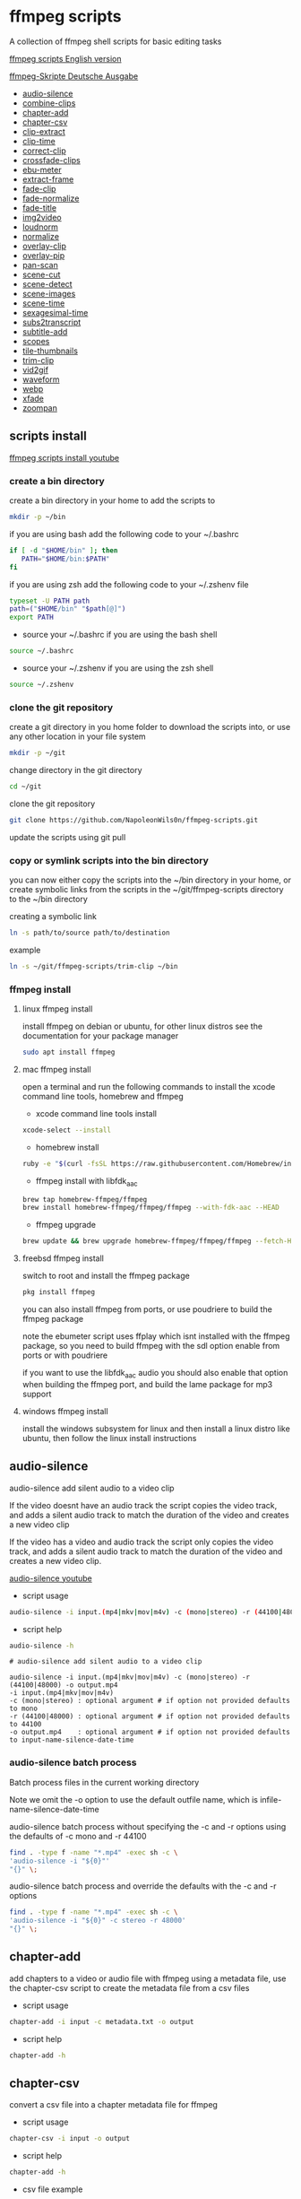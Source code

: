#+STARTUP: content
#+OPTIONS: num:nil author:nil
* ffmpeg scripts

A collection of ffmpeg shell scripts for basic editing tasks

[[https://github.com/NapoleonWils0n/ffmpeg-scripts][ffmpeg scripts English version]]

[[https://github.com/NapoleonWils0n/ffmpeg-Skripte][ffmpeg-Skripte Deutsche Ausgabe]]

+ [[#audio-silence][audio-silence]]
+ [[#combine-clips][combine-clips]]
+ [[#chapter-add][chapter-add]]
+ [[#chapter-csv][chapter-csv]]
+ [[#clip-extract][clip-extract]]
+ [[#clip-time][clip-time]]
+ [[#correct-clip][correct-clip]]
+ [[#crossfade-clips][crossfade-clips]]
+ [[#ebu-meter][ebu-meter]]
+ [[#extract-frame][extract-frame]]
+ [[#fade-clip][fade-clip]]
+ [[#fade-normalize][fade-normalize]]
+ [[#fade-title][fade-title]]
+ [[#img2video][img2video]]
+ [[#loudnorm][loudnorm]]
+ [[#normalize][normalize]]
+ [[#overlay-clip][overlay-clip]]
+ [[#overlay-pip][overlay-pip]]
+ [[#pan-scan][pan-scan]]
+ [[#scene-cut][scene-cut]]
+ [[#scene-detect][scene-detect]]
+ [[#scene-images][scene-images]]
+ [[#scene-time][scene-time]]
+ [[#sexagesimal-time][sexagesimal-time]]
+ [[#sub2transcript][subs2transcript]]
+ [[#subtitle-add][subtitle-add]]
+ [[#scopes][scopes]]
+ [[#tile-thumbnails][tile-thumbnails]]
+ [[#trim-clip][trim-clip]]
+ [[#vid2gif][vid2gif]]
+ [[#waveform][waveform]]
+ [[#webp][webp]]
+ [[#xfade][xfade]]
+ [[#zoompan][zoompan]]

** scripts install

[[https://youtu.be/UHshlQvdwcQ][ffmpeg scripts install youtube]]

*** create a bin directory

create a bin directory in your home to add the scripts to

#+BEGIN_SRC sh
mkdir -p ~/bin
#+END_SRC

if you are using bash add the following code to your ~/.bashrc

#+BEGIN_SRC sh
if [ -d "$HOME/bin" ]; then
   PATH="$HOME/bin:$PATH"
fi
#+END_SRC

if you are using zsh add the following code to your ~/.zshenv file

#+begin_src sh
typeset -U PATH path
path=("$HOME/bin" "$path[@]")
export PATH
#+end_src

+ source your ~/.bashrc if you are using the bash shell

#+BEGIN_SRC sh
source ~/.bashrc
#+END_SRC

+ source your ~/.zshenv if you are using the zsh shell

#+BEGIN_SRC sh
source ~/.zshenv
#+END_SRC

*** clone the git repository

create a git directory in you home folder to download the scripts into,
or use any other location in your file system

#+BEGIN_SRC sh
mkdir -p ~/git
#+END_SRC

change directory in the git directory

#+BEGIN_SRC sh
cd ~/git
#+END_SRC

clone the git repository

#+BEGIN_SRC sh
git clone https://github.com/NapoleonWils0n/ffmpeg-scripts.git
#+END_SRC

update the scripts using git pull

*** copy or symlink scripts into the bin directory

you can now either copy the scripts into the ~/bin directory in your home,
or create symbolic links from the scripts in the ~/git/ffmpeg-scripts directory to the ~/bin directory

creating a symbolic link

#+BEGIN_SRC sh
ln -s path/to/source path/to/destination
#+END_SRC

example

#+BEGIN_SRC sh
ln -s ~/git/ffmpeg-scripts/trim-clip ~/bin
#+END_SRC

*** ffmpeg install

**** linux ffmpeg install

install ffmpeg on debian or ubuntu,
for other linux distros see the documentation for your package manager

#+BEGIN_SRC sh
sudo apt install ffmpeg
#+END_SRC

**** mac ffmpeg install

open a terminal and run the following commands to install the xcode command line tools, homebrew and ffmpeg

+ xcode command line tools install

#+BEGIN_SRC sh
xcode-select --install
#+END_SRC

+ homebrew install
  
#+BEGIN_SRC sh
ruby -e "$(curl -fsSL https://raw.githubusercontent.com/Homebrew/install/master/install)"
#+END_SRC

+ ffmpeg install with libfdk_aac
  
#+BEGIN_SRC sh
brew tap homebrew-ffmpeg/ffmpeg
brew install homebrew-ffmpeg/ffmpeg/ffmpeg --with-fdk-aac --HEAD
#+END_SRC

+ ffmpeg upgrade

#+BEGIN_SRC sh
brew update && brew upgrade homebrew-ffmpeg/ffmpeg/ffmpeg --fetch-HEAD
#+END_SRC
 
**** freebsd ffmpeg install

switch to root and install the ffmpeg package

#+BEGIN_SRC sh
pkg install ffmpeg
#+END_SRC

you can also install ffmpeg from ports,
or use poudriere to build the ffmpeg package

note the ebumeter script uses ffplay which isnt installed with the ffmpeg package,
so you need to build ffmpeg with the sdl option enable from ports or with poudriere

if you want to use the libfdk_aac audio you should also enable that option when building
the ffmpeg port, and build the lame package for mp3 support

**** windows ffmpeg install

install the windows subsystem for linux and then install a linux distro like ubuntu,
then follow the linux install instructions
 
** audio-silence
:PROPERTIES:
:CUSTOM_ID: audio-silence
:END:

audio-silence add silent audio to a video clip

If the video doesnt have an audio track the script copies the video track,
and adds a silent audio track to match the duration of the video and creates a new video clip

If the video has a video and audio track the script only copies the video track,
and adds a silent audio track to match the duration of the video and creates a new video clip.

[[https://youtu.be/OB8RvyenCLY][audio-silence youtube]]

+ script usage

#+BEGIN_SRC sh
audio-silence -i input.(mp4|mkv|mov|m4v) -c (mono|stereo) -r (44100|48000) -o output.mp4
#+END_SRC

+ script help

#+begin_src sh
audio-silence -h
#+end_src

#+BEGIN_EXAMPLE
# audio-silence add silent audio to a video clip

audio-silence -i input.(mp4|mkv|mov|m4v) -c (mono|stereo) -r (44100|48000) -o output.mp4
-i input.(mp4|mkv|mov|m4v)
-c (mono|stereo) : optional argument # if option not provided defaults to mono
-r (44100|48000) : optional argument # if option not provided defaults to 44100
-o output.mp4    : optional argument # if option not provided defaults to input-name-silence-date-time
#+END_EXAMPLE

*** audio-silence batch process

Batch process files in the current working directory
  
Note we omit the -o option to use the default outfile name,
which is infile-name-silence-date-time

audio-silence batch process without specifying the -c and -r options
using the defaults of -c mono and -r 44100

#+BEGIN_SRC sh
find . -type f -name "*.mp4" -exec sh -c \
'audio-silence -i "${0}"'     
"{}" \;
#+END_SRC

audio-silence batch process and override the defaults
with the -c and -r options

#+BEGIN_SRC sh
find . -type f -name "*.mp4" -exec sh -c \
'audio-silence -i "${0}" -c stereo -r 48000'     
"{}" \;
#+END_SRC

** chapter-add
:PROPERTIES:
:CUSTOM_ID: chapter-add
:END:

add chapters to a video or audio file with ffmpeg using a metadata file,
use the chapter-csv script to create the metadata file from a csv files

+ script usage

#+BEGIN_SRC sh
chapter-add -i input -c metadata.txt -o output
#+END_SRC

+ script help

#+begin_src sh
chapter-add -h
#+end_src

** chapter-csv
:PROPERTIES:
:CUSTOM_ID: chapter-csv
:END:

convert a csv file into a chapter metadata file for ffmpeg

+ script usage

#+BEGIN_SRC sh
chapter-csv -i input -o output
#+END_SRC

+ script help

#+begin_src sh
chapter-add -h
#+end_src

+ csv file example

The last record is the duration of the video and is used as the end time for the previous chapter,and End isnt used as a chapter

#+begin_example
00:00:00,Intro
00:02:30,Scene 1
00:05:00,Scene 2
00:07:00,Scene 3
00:10:00,End
#+end_example

** chapter-extract
:PROPERTIES:
:CUSTOM_ID: chapter-extract
:END:

extract chapters from a video or audo file and save as a csv file

+ script usage

#+BEGIN_SRC sh
chapter-extract -i input -o output
#+END_SRC

+ script help

#+begin_src sh
chapter-extract -h
#+end_src

+ convert the csv file to youtube timestamps

#+begin_src sh
tr ',' ' ' < input.txt > output.txt
#+end_src

** clip-time
:PROPERTIES:
:CUSTOM_ID: clip-time
:END:

convert timestamps into start and duration

+ script usage

#+BEGIN_SRC sh
clip-time -i input -o output
#+END_SRC

+ script help

#+begin_src sh
clip-time -h
#+end_src

#+begin_example
clip-time -i input -o output

-i input
-o output
#+end_example

** combine-clips
:PROPERTIES:
:CUSTOM_ID: combine-clips
:END:

combine an image or video file with an audio clip

[[https://youtu.be/BUrmbakPQY8][combine-clips youtube]]

+ script usage

#+BEGIN_SRC sh
combine-clips -i input.(mp4|mkv|mov|m4v|png|jpg) -a audio.(m4a|aac|wav|mp3) -o output.mp4
#+END_SRC

+ script help

#+begin_src sh
combine-clips -h
#+end_src

#+BEGIN_EXAMPLE
# combine an image or video file with an audio clip

combine-clips -i input.(mp4|mkv|mov|m4v|png|jpg) -a audio.(m4a|aac|wav|mp3) -o output.mp4
-i input.(mp4|mkv|mov|m4v|png|jpg)
-a audio.(m4a|aac|wav|mp3)
-o output.mp4 : optional argument # if option not provided defaults to input-name-combined-date-time
#+END_EXAMPLE

*** combine-clips batch process

Batch process files in the current working directory
  
Note we omit the -o option to use the default outfile name,
infile-name-combined-date-time

+ batch combine video and audio files into video clips

The video and audio files you want to combine must have the same name

for example

#+BEGIN_EXAMPLE
file1.mp4
file1.wav
file2.mp4
file2.wav
#+END_EXAMPLE

running the following code will combine
file1.mp4 with file1.wav and 
file2.mp4 with file2.wav

#+BEGIN_SRC sh
find . -type f -name "*.mp4" -exec sh -c \
'combine-clip -i "${0}" -a "${0%.*}.wav"' \
"{}" \;
#+END_SRC

+ batch combine images and audio files into video clips

The images and audio files you want to combine must have the same name

for example

#+BEGIN_EXAMPLE
file1.png
file1.wav
file2.png
file2.wav
#+END_EXAMPLE

running the following code will combine
file1.png with file1.wav and 
file2.png with file2.wav

#+BEGIN_SRC sh
find -s . -type f -name "*.png" -exec sh -c \
'combine-clip -i "${0}" -a "${0%.*}.wav"' \
"{}" \;
#+END_SRC

** correct-clip
:PROPERTIES:
:CUSTOM_ID: correct-clip
:END:

+ curves code based on:
[[https://video.stackexchange.com/questions/16352/converting-gimp-curves-files-to-photoshop-acv-for-ffmpeg/20005#20005][converting gimp curves files for ffmpeg]]

correct a video clip by using a gimp curve converted into a ffmpeg curves filter command,
to adjust the levels and white balance

+ requires a curve file created with the following script
[[https://github.com/NapoleonWils0n/curve2ffmpeg][curve2ffmpeg]]

[[https://youtu.be/wQi3Y-6vWYc][correct-clip youtube]]

+ script usage

#+BEGIN_SRC sh
correct-clip -i input.(mp4|mkv|mov|m4v) -c curve.txt -o output.mp4
#+END_SRC

+ script help

#+begin_src sh
correct-clip -h
#+end_src

#+BEGIN_EXAMPLE
# correct a video clip by using a gimp curve

# requires a curve file created with the following script
# https://github.com/NapoleonWils0n/curve2ffmpeg

correct-clip -i input.(mp4|mkv|mov|m4v) -c curve.txt -o output.mp4
-i input.(mp4|mkv|mov|m4v)
-c curve.txt
-o output.mp4 : optional argument # if option not provided defaults to input-name-corrected-date-time
#+END_EXAMPLE

*** correct-clip batch process

Batch process files in the current working directory
  
Note we omit the -o option to use the default outfile name,
infile-name-corrected-date-time

The video and gimp curve text files you want to combine must have the same name

for example

#+BEGIN_EXAMPLE
file1.mp4
file1.txt
file2.mp4
file2.txt
#+END_EXAMPLE

running the following code will correct
file1.mp4 with file1.txt gimp curve file and
file2.mp4 with file2.txt gimp curve file

#+BEGIN_SRC sh
find . -type f -name "*.mp4" -exec sh -c \
'correct-clip -i "${0}" -c "${0%.*}.txt"' \
"{}" \;
#+END_SRC

** crossfade-clips
:PROPERTIES:
:CUSTOM_ID: xfade-clips
:END:

cross fade 2 video clips with either a 1 or 2 second cross fade
the videos must have the same codecs, size and frame rate

[[https://youtu.be/0HnUNVreMVk][crossfade-clips youtube]]

+ script usage

#+BEGIN_SRC sh
crossfade-clips -a clip1.(mp4|mkv|mov|m4v) -b clip2.(mp4|mkv|mov|m4v) -d (1|2) -o output.mp4
#+END_SRC

+ script help

#+begin_src sh
crossfade-clips -h
#+end_src

#+BEGIN_EXAMPLE
# ffmpeg cross fade clips

crossfade-clips -a clip1.(mp4|mkv|mov|m4v) -b clip2.(mp4|mkv|mov|m4v) -d (1|2) -o output.mp4
-a clip1.(mp4|mkv|mov|m4v) : first clip
-b clip2.(mp4|mkv|mov|m4v) : second clip
-d (1|2)                   : cross fade duration :optional argument # if option not provided defaults to 1 second
-o output.mp4              : optional argument # if option not provided defaults to input-name-xfade-date-time
#+END_EXAMPLE

** ebu-meter
:PROPERTIES:
:CUSTOM_ID: ebu-meter
:END:

ffplay ebu meter

[[https://youtu.be/8qrT9TfKwUI][ebu-meter youtube]]

+ script usage

#+BEGIN_SRC sh
ebu-meter -i input.(mp4|mkv|mov|m4v|webm|aac|m4a|wav|mp3) -t (00)
#+END_SRC

-t = luf target, eg 16

+ script help

#+begin_src sh
ebu-meter -h
#+end_src

#+begin_example
ebu-meter -i input.(mp4|mkv|mov|m4v|webm|aac|m4a|wav|mp3) -t (00)
#+end_example

** extract-frame
:PROPERTIES:
:CUSTOM_ID: extract-frame
:END:

extract a frame from a video and save as a png image

[[https://trac.ffmpeg.org/wiki/Seeking][ffmpeg wiki seeking]]

Note that you can use two different time unit formats: sexagesimal (HOURS:MM:SS.MILLISECONDS, as in 01:23:45.678), or in seconds.
If a fraction is used, such as 02:30.05, this is interpreted as "5 100ths of a second", not as frame 5. 
For instance, 02:30.5 would be 2 minutes, 30 seconds, and a half a second, which would be the same as using 150.5 in seconds. 

[[https://youtu.be/cOk0i384crE][extract-frame youtube]]

+ script usage

#+BEGIN_SRC sh
extract-frame -i input.(mp4|mov|mkv|m4v|webm) -s 00:00:00.000 -t (png|jpg) -x width -y height -o output.(png|jpg)
#+END_SRC

+ script help

#+begin_src sh
extract-frame -h
#+end_src

#+BEGIN_EXAMPLE
# extract a frame from a video as a png or jpg
https://trac.ffmpeg.org/wiki/Seeking

extract-frame -i input.(mp4|mov|mkv|m4v|webm) -s 00:00:00.000 -t (png|jpg) -x width -y height -o output.(png|jpg)
-i input.(mp4|mov|mkv|m4v)
-s 00:00:00.000     : optional argument # if option not provided defaults to 00:00:00
-t (png|jpg)        : optional argument # if option not provided defaults to png
-x width            : optional argument #
-y height           : optional argument #
-o output.(png|jpg) : optional argument # if option not provided defaults to input-name-timecode
#+END_EXAMPLE

*** extract-frame batch process

Batch process files in the current working directory
  
Note we omit the -o option to use the default outfile name,
infile-name-frame-date-time

+ extract frame with default option of 00:00:00

#+BEGIN_SRC sh
find . -type f -name "*.mp4" -exec sh -c \
'extract-frame -i "${0}"' \
"{}" \;
#+END_SRC

+ extract frame at 30 seconds into the video

#+BEGIN_SRC sh
find . -type f -name "*.mp4" -exec sh -c \
'extract-frame -i "${0}" -s 00:00:30' \
"{}" \;
#+END_SRC

** fade-clip
:PROPERTIES:
:CUSTOM_ID: fade-clip
:END:

fade video and audio in and out

[[https://youtu.be/ea3aCK9htsE][fade-clip youtube]]

+ script usage

#+BEGIN_SRC sh
fade-clip -i input.(mp4|mkv|mov|m4v) -d (0.[0-9]|1) -o output.mp4
#+END_SRC

+ script help

#+begin_src sh
fade-clip -h
#+end_src

#+BEGIN_EXAMPLE
# fade video and audio in and out

fade-clip -i input.(mp4|mkv|mov|m4v) -d (0.[0-9]|1) -o output.mp4
-i infile.(mp4|mkv|mov|m4v)
-d (0.[0-9]|1) : optional argument # if option not provided defaults to 0.5
-o output.mp4  : optional argument # if option not provided defaults to input-name-fade-date-time
#+END_EXAMPLE

*** fade-clip batch process

Batch process files in the current working directory
  
Note we omit the -o option to use the default outfile name,
infile-name-fade-date-time

+ fade-clip with default option of 0.5

#+BEGIN_SRC sh
find . -type f -name "*.mp4" -exec sh -c \
'fade-clip -i "${0}"' \
"{}" \;
#+END_SRC

+ fade-clip and override the default option of 0.5 with -d 1 for a 1 second fade

#+BEGIN_SRC sh
find . -type f -name "*.mp4" -exec sh -c \
'fade-clip -i "${0}" -d 1' \
"{}" \;
#+END_SRC

** fade-normalize
:PROPERTIES:
:CUSTOM_ID: fade-normalize
:END:

fade video and audio in and out and normalize

[[https://youtu.be/jufGDRAn8Ec][fade-normalize youtube]]

+ script usage

#+BEGIN_SRC sh
fade-normalize -i input.(mp4|mkv|mov|m4v) -d (0.[0-9]|1) -o output.mp4
#+END_SRC

+ script help

#+begin_src sh
fade-normalize -h
#+end_src

#+BEGIN_EXAMPLE
# fade video and normalize audio levels

fade-normalize -i input.(mp4|mkv|mov|m4v) -d (0.[0-9]|1) -o output.mp4

-d (0.[0-9]|1) : optional argument # if option not provided defaults to 0.5
-o output.mp4  : optional argument # if option not provided defaults to input-name-normalized-date-time
#+END_EXAMPLE

*** fade-normalize batch process

Batch process files in the current working directory
  
#+BEGIN_SRC sh
find . -type f -name "*.mp4" -exec sh -c \
'fade-normalize -i "${0}" -d 0.5' \
"{}" \;
#+END_SRC

** fade-title
:PROPERTIES:
:CUSTOM_ID: fade-title
:END:

fade video and audio in and out, 
normalize the audio and create video a lower third title from the filename

[[https://youtu.be/RDnhaX_d9B0][fade-title youtube]]

+ script usage

#+BEGIN_SRC sh
fade-title -i input.(mp4|mkv|mov|m4v) -d (0.[0-9]|1) -s 000 -e 000 -o output.mp4
#+END_SRC

+ script help

#+begin_src sh
fade-title -h
#+end_src

#+BEGIN_EXAMPLE
# fade video, audio add title from video filename

fade-title -i input.(mp4|mkv|mov|m4v) -d (0.[0-9]|1) -s 000 -e 000 -o output.mp4

-i input.(mp4|mkv|mov|m4v)
-d (0.[0-9]|1) : from 0.1 to 0.9 or 1 :optional argument # if option not provided defaults to 0.5
-s 000         : from 000 to 999
-e 000         : from 000 to 999
-o output.mp4  : optional argument # if option not provided defaults to input-name-title-date-time
#+END_EXAMPLE

*** fade-title batch process

Batch process files in the current working directory
  
#+BEGIN_SRC sh
find . -type f -name "*.mp4" -exec sh -c \
'fade-title -i "${0}" -d 0.5 -s 10 -e 20' \
"{}" \;
#+END_SRC

** img2video
:PROPERTIES:
:CUSTOM_ID: img2video
:END:

convert an image into a video file

[[https://youtu.be/x_dVVvhKbJE][img2video youtube]]

+ script usage

#+BEGIN_SRC sh
img2video -i input.(png|jpg|jpeg) -d (000) -o output.mp4
#+END_SRC

+ script help

#+begin_src sh
img2video -h
#+end_src

#+BEGIN_EXAMPLE
# image to video

img2video -i input.(png|jpg|jpeg) -d (000) -o output.mp4
-i input.(mp4|mkv|mov|m4v)
-d (000)       : duration
-o output.mp4  : optional argument # if option not provided defaults to input-name-video-date-time
#+END_EXAMPLE

*** img2video batch process

Batch process files in the current working directory
  
Note we omit the -o option to use the default outfile name,
infile-name-video-date-time

Batch convert png in the current directory into video clips with a 30 second duration

#+BEGIN_SRC sh
find . -type f -name "*.png" -exec sh -c \
'img2video -i "${0}" -d 30' \
"{}" \;
#+END_SRC

** loudnorm
:PROPERTIES:
:CUSTOM_ID: loudnorm
:END:

ffmpeg loudnorm 

[[https://youtu.be/8fQpbBCVCRc][loudnorm youtube]]

+ script usage

#+BEGIN_SRC sh
loudnorm -i infile.(mkv|mp4|mov|m4v|m4a|aac|wav|mp3)
#+END_SRC

+ script help

#+begin_src sh
loudnorm -h
#+end_src

#+begin_example
# ffmpeg loudnorm

loudnorm -i input.(mp4|mkv|mov|m4v|aac|m4a|wav|mp3)
#+end_example

** normalize
:PROPERTIES:
:CUSTOM_ID: normalize
:END:

normalize audio levels

[[https://youtu.be/q_UjwuJmya4][normalize youtube]]

+ script usage

#+BEGIN_SRC sh
normalize -i input.(mp4|mkv|mov|m4v|aac|m4a|wav|mp3) -o output.(mp4|mkv|mov|m4v|aac|m4a|wav|mp3)
#+END_SRC

+ script help

#+begin_src sh
normalize -h
#+end_src

#+BEGIN_EXAMPLE
# normalize audio levels

normalize -i input.(mp4|mkv|mov|m4v|aac|m4a|wav|mp3) -o output.(mp4|mkv|mov|m4v|aac|m4a|wav|mp3)
-i input.(mp4|mkv|mov|m4v|aac|m4a|wav|mp3)
-o output.(mp4|mkv|mov|m4v|aac|m4a|wav|mp3) : optional argument
# if option not provided defaults to input-name-normalized-date-time-extension
#+END_EXAMPLE

*** normalize batch process

Batch process files in the current working directory
  
Note we omit the -o option to use the default outfile name,
infile-name-normalize-date-time

Batch normalize mp4 videos in the current directory

#+BEGIN_SRC sh
find . -type f -name "*.mp4" -exec sh -c \
'normalize -i "${0}"' \
"{}" \;
#+END_SRC

** overlay-clip
:PROPERTIES:
:CUSTOM_ID: overlay-clip
:END:

overlay one video clip on top of another video clip

[[https://youtu.be/tfzKo9jy2sI][overay-clip youtube]]

+ script usage

#+BEGIN_SRC sh
overlay-clip -i input.(mp4|mkv|mov|m4v) -v input.(mp4|mkv|mov|m4v) -p [0-999] -o output.mp4
#+END_SRC

+ script help

#+begin_src sh
overlay-clip -h
#+end_src

#+BEGIN_EXAMPLE
# overlay one video clip on top of another video clip

overlay-clip -i input.(mp4|mkv|mov|m4v) -v input.(mp4|mkv|mov|m4v) -p [0-999] -o output.mp4
-i input.(mp4|mkv|mov|m4v) : bottom video
-v input.(mp4|mkv|mov|m4v) : overlay video
-p [0-999]                 : time to overlay the video
-o output.mp4              : optional argument # if option not provided defaults to input-name-overlay-date-time
#+END_EXAMPLE

** overlay-pip
:PROPERTIES:
:CUSTOM_ID: overlay-pip
:END:

create a picture in picture

[[https://youtu.be/bufAVPT3Cvk][overlay-pip youtube]]

+ script usage

#+BEGIN_SRC sh
overlay-pip -i input.(mp4|mkv|mov|m4v) -v input.(mp4|mkv|mov|m4v) -p [0-999]
-m [00] -x (tl|tr|bl|br) -w [000] -f (0.1-9|1) -b [00] -c colour -o output.mp4
#+END_SRC

+ script help

#+begin_src sh
overlay-pip -h
#+end_src

#+BEGIN_EXAMPLE
# create a picture in picture

overlay-pip -i input.(mp4|mkv|mov|m4v) -v input.(mp4|mkv|mov|m4v) -p [0-999]
-m [00] -x (tl|tr|bl|br) -w [000] -f (0.1-9|1) -b [00] -c colour -o output.mp4

-i input.(mp4|mkv|mov|m4v) : bottom video
-v input.(mp4|mkv|mov|m4v) : overlay video
-p [0-999]                 : time to overlay the video
-m [00]                    : margin defaults to 0
-x (tl|tr|bl|br)           : pip position - defaults to tr
-w [000]                   : width - defaults to 1/4 of video size
-f (0.1-9|1)               : fade from 0.1 to 1 - defaults to 0.2
-b [00]                    : border
-c colour                  : colour
-o output.mp4              : optional argument # if option not provided defaults to input-name-pip-date-time
#+END_EXAMPLE

** pan-scan
:PROPERTIES:
:CUSTOM_ID: pan-scan
:END:

pan image

+ script usage

#+BEGIN_SRC sh
pan-scan -i input.(png|jpg|jpeg) -d (000) -p (l|r|u|d) -o output.mp4
#+END_SRC

+ script help

#+begin_src sh
pan-scan -h
#+end_src

#+BEGIN_EXAMPLE
# pan scan image

pan-scan -i input.(png|jpg|jpeg) -d (000) -p (l|r|u|d) -o output.mp4
-i = input.(png|jpg|jpeg)
-d = duration   : from 1-999
-p = position   : left, right, up, down
-o = output.mp4 : optional argument # default is input-name-pan-date-time
#+END_EXAMPLE

** scene-cut
:PROPERTIES:
:CUSTOM_ID: scene-cut
:END:

scene-cut takes a cut file and video and cuts the video into clips

+ script usage

#+BEGIN_SRC sh
scene-cut -i input -c cutfile
#+END_SRC

+ script help

#+begin_src sh
scene-cut -h
#+end_src

#+BEGIN_EXAMPLE
scene-cut -i input -c cutfile

-i input.(mp4|mov|mkv|m4v)
-c cutfile
#+END_EXAMPLE

ffmpeg requires a start point and a duration, not an end point

cut file - hours, minutes, seconds
in this example we create 2 - 30 seconds clips

a 30 second clip that starts at 00:00:00
and another 30 second clip that starts at 00:01:00

#+begin_example
00:00:00,00:00:30
00:01:00,00:00:30
#+end_example

cut file - seconds
in this example we create 2 - 30 seconds clips

a 30 second clip that starts at 0
and another 30 second clip that starts at 60

#+begin_example
0,30
60,30
#+end_example

** scene-detect
:PROPERTIES:
:CUSTOM_ID: scene-detect
:END:

scene-detect takes a video file and a threshold for the scene detection from 0.1 to 0.9
you can also use the -s and -e options to set a range for thew scene detection,
if you dont specify a range scene detection will be perform on the whole video

[[https://www.youtube.com/watch?v=nOeaFEHuFyM][ffmpeg scene detection - automatically cut videos into separate scenes]]

[[https://youtu.be/SqvDCpWad9M][ffmpeg scene detection - version 2 - specify a range in the video and cut into separate scenes]]

[[https://youtu.be/GZgE6fYd_wg][ffmpeg scene detect - version 3 - sexagesimal format - hours, minutes, seconds]]

+ script usage

#+BEGIN_SRC sh
scene-detect -s 00:00:00 -i input -e 00:00:00 -t (0.1 - 0.9) -f sec -o output
#+END_SRC

+ script help

#+begin_src sh
scene-detect -h
#+end_src

#+BEGIN_EXAMPLE
scene-detect -s 00:00:00 -i input -e 00:00:00 -t (0.1 - 0.9) -f sec -o output

-s 00:00:00 : start time
-i input.(mp4|mov|mkv|m4v)
-e 00:00:00 : end time
-t (0.1 - 0.9) # threshold
-f sec # output in seconds
-o output.txt
#+END_EXAMPLE

** scene-images
:PROPERTIES:
:CUSTOM_ID: scene-images
:END:

scene-images takes a video file and a cut file,
created with the scene-detect script either in seconds or sexagesimal format
and then creates an image for each cut point

+ script usage

#+BEGIN_SRC sh
scene-images -i input -c cutfile -t (png|jpg) -x width -y height
#+END_SRC

+ script help

#+begin_src sh
scene-images -h
#+end_src

#+BEGIN_EXAMPLE
scene-images -i input -c cutfile -t (png|jpg) -x width -y height

-i input.(mp4|mov|mkv|m4v)
-c cutfile
-t (png|jpg)       : optional argument # if option not provided defaults to png
-x width           : optional argument #
-y height          : optional argument #
#+END_EXAMPLE

** scene-time
:PROPERTIES:
:CUSTOM_ID: scene-time
:END:

scene-time takes a cut file,
created with the scene-detect script either in seconds or sexagesimal format

#+begin_example
0:00:00
0:00:11.875000
0:00:15.750000
#+end_example

The script creates clips by subtracting the cut point from the start point
and converts sexagesimal format and then creates a file with the start point
a comma and then the duration of the clip

the output of the scene-time script is used with the scene-cut script to create the clips

#+begin_example
0,11.875
11.875,3.875
#+end_example

+ script usage

#+BEGIN_SRC sh
scene-time -i input -o output
#+END_SRC

+ script help

#+begin_src sh
scene-time -h
#+end_src

#+BEGIN_EXAMPLE
scene-time -i input -o output

-i input
-o output
#+END_EXAMPLE

** sexagesimal-time
:PROPERTIES:
:CUSTOM_ID: sexagesimal-time
:END:

calculate sexagesimal duration by subtracting the end time from start time for trimming files with ffmpeg

+ script help

#+begin_src sh
sexagesimal-time -h
#+end_src

example

#+begin_src sh
sexagesimal-time -s 00:05:30 -e 00:18:47
#+end_src

ouput

#+begin_example
00:13:17
#+end_example

also works with milliseconds

** subtitle-add
:PROPERTIES:
:CUSTOM_ID: subtitle-add
:END:

add subtitles to a video file

[[https://youtu.be/p6BHhO5VfEg][subtitle-add youtube]]

+ script usage

#+BEGIN_SRC sh
subtitle-add -i input.(mp4|mkv|mov|m4v) -s subtitle.(srt|vtt) -o output.mp4
#+END_SRC

+ script help

#+begin_src sh
subtitle-add -h
#+end_src

#+BEGIN_EXAMPLE
# add subtitles to a video

subtitle-add -i input.(mp4|mkv|mov|m4v) -s subtitle.srt -o output.mp4
-i input.(mp4|mkv|mov|m4v)
-s subtitle.(srt|vtt)
-o output.mp4 : optional argument # if option not provided defaults to input-name-subs-date-time
#+END_EXAMPLE

*** subtitle-add batch process

Batch process files in the current working directory
  
Note we omit the -o option to use the default outfile name,
infile-name-subs-date-time

The video and subtitle files you want to combine must have the same name

for example

#+BEGIN_EXAMPLE
file1.mp4
file1.srt
file2.mp4
file2.srt
#+END_EXAMPLE

running the following code will run the subtitle-add script and combine
file1.mp4 with file1.srt and 
file2.mp4 with file2.srt

#+BEGIN_SRC sh
find . -type f -name "*.mp4" -exec sh -c \
'subtitle-add -i "${0}" -s "${0%.*}.srt"' \
"{}" \;
#+END_SRC

** scopes
:PROPERTIES:
:CUSTOM_ID: scopes
:END:

[[https://www.youtube.com/watch?v=K-ifmNiyFRU][ffplay video scopes youtube video]]

+ script usage

#+BEGIN_SRC sh
scopes -i input = histogram
scopes -o input = rgb overlay
scopes -p input = rgb parade
scopes -s input = rgb overlay and parade
scopes -w input = waveform
scopes -v input = vector scope
#+END_SRC

+ script help

#+begin_src sh
scopes -h
#+end_src

#+BEGIN_EXAMPLE
# ffplay video scopes

scopes -i input = histogram
scopes -o input = rgb overlay
scopes -p input = rgb parade
scopes -s input = rgb overlay and parade
scopes -w input = waveform
scopes -v input = vector scope
scopes -h = help
#+END_EXAMPLE

** tile-thumbnails
:PROPERTIES:
:CUSTOM_ID: tile-thumbnails
:END:

create thumbnails froma a video and tile into an image

[[https://www.youtube.com/watch?v=gFFvKU9nvZE][tile-thumbnails youtube]]

[[https://ffmpeg.org/ffmpeg-utils.html#color-syntax][ffmpeg colour syntax]]

[[https://trac.ffmpeg.org/wiki/Seeking][ffmpeg wiki seeking]]

Note that you can use two different time unit formats: sexagesimal (HOURS:MM:SS.MILLISECONDS, as in 01:23:45.678), or in seconds.
If a fraction is used, such as 02:30.05, this is interpreted as "5 100ths of a second", not as frame 5. 
For instance, 02:30.5 would be 2 minutes, 30 seconds, and a half a second, which would be the same as using 150.5 in seconds. 

+ script usage

#+BEGIN_SRC sh
tile-thumbnails -i input -s 00:00:00.000 -w 000 -t 0x0 -p 00 -m 00 -c color -f fontcolor -b boxcolor -x on -o output.png
#+END_SRC

+ script help

#+begin_src sh
tile-thumbnails -h
#+end_src

#+BEGIN_EXAMPLE
# create an image with thumbnails from a video

tile-thumbnails -i input -s 00:00:00.000 -w 000 -t 0x0 -p 00 -m 00 -c color -f fontcolor -b boxcolor -x on -o output.png

-i input.(mp4|mkv|mov|m4v|webm)
-s seek into the video file                : default 00:00:05
-w thumbnail width                         : 160
-t tile layout format width x height : 4x3 : default 4x3
-p padding between images                  : default 7
-m margin                                  : default 2
-c color = https://ffmpeg.org/ffmpeg-utils.html#color-syntax : default black
-f fontcolor                               : default white
-b boxcolor                                : default black
-x on                                      : default off, display timestamps
-o output.png                              : optional argument 
# if option not provided defaults to input-name-tile-date-time.png"
#+END_EXAMPLE

If the tiled image only creates one thumbnail from the video and the rest of the image is black,
then the issue may be the frame rate of the video

you can check the videos frame rate with ffmpeg

#+BEGIN_SRC sh
ffmpeg -i infile.mp4
#+END_SRC

if the framerate is 29.97 instead of 30 then you can use ffmpeg to change the framerate and fix the issue

#+BEGIN_SRC sh
ffmpeg -i infile.mp4 -vf fps=fps=30 outfile.mp4
#+END_SRC

*** tile-thumbnails batch process

batch process videos and create thumbnails from the videos and tile into an image

#+BEGIN_SRC sh
find . -type f -name "*.mp4" -exec sh -c \
'tile-thumbnails -i "${0}" -s 00:00:10 -w 200 -t 4x4 -p 7 -m 2 -c white' \
"{}" \;
#+END_SRC

** trim-clip
:PROPERTIES:
:CUSTOM_ID: trim-clip
:END:

trim video clip

[[https://trac.ffmpeg.org/wiki/Seeking][ffmpeg wiki seeking]]

Note that you can use two different time unit formats: sexagesimal (HOURS:MM:SS.MILLISECONDS, as in 01:23:45.678), or in seconds.
If a fraction is used, such as 02:30.05, this is interpreted as "5 100ths of a second", not as frame 5. 
For instance, 02:30.5 would be 2 minutes, 30 seconds, and a half a second, which would be the same as using 150.5 in seconds. 

[[https://youtu.be/LoKloi5N5p0][trim-clip youtube]]

+ script usage

#+BEGIN_SRC sh
trim-clip -s 00:00:00.000 -i input.(mp4|mov|mkv|m4v|aac|m4a|wav|mp3) -t 00:00:00.000 -o output.(mp4|aac|mp3|wav)
#+END_SRC

+ script help

#+begin_src sh
trim-clip -h
#+end_src

#+BEGIN_EXAMPLE
# trim video or audio clips with millisecond accuracy
https://trac.ffmpeg.org/wiki/Seeking

trim-clip -s 00:00:00.000 -i input.(mp4|mov|mkv|m4v|aac|m4a|wav|mp3) -t 00:00:00.000 -o output.(mp4|aac|mp3|wav)
-s 00:00:00.000 : start time
-i input.(mp4|mov|mkv|m4v|aac|m4a|wav|mp3)
-t 00:00:00.000 : number of seconds after start time
-o output.(mp4|aac|mp3|wav) : optional argument
# if option not provided defaults input-name-[start end].(mp4|webm|aac|mp3|wav|ogg)
#+END_EXAMPLE

*** trim-clip batch process

Batch process files in the current working directory
  
Note we omit the -o option to use the default outfile name,
infile-name-trimmed-date-time

Batch trim all the mp4 files in the current directory,
from 00:00:00 to 00:00:30

#+BEGIN_SRC sh
find . -type f -name "*.mp4" -exec sh -c \
'trim-clip -s 00:00:00 -i "${0}" -t 00:00:30' \
"{}" \;
#+END_SRC

** trim-clip-to
:PROPERTIES:
:CUSTOM_ID: trim-clip-to
:END:

trim video clip

[[https://trac.ffmpeg.org/wiki/Seeking][ffmpeg wiki seeking]]

Note that you can use two different time unit formats: sexagesimal (HOURS:MM:SS.MILLISECONDS, as in 01:23:45.678), or in seconds.
If a fraction is used, such as 02:30.05, this is interpreted as "5 100ths of a second", not as frame 5. 
For instance, 02:30.5 would be 2 minutes, 30 seconds, and a half a second, which would be the same as using 150.5 in seconds. 

the trim-clip-to use's a start time with the -s option,
and an end time with the -t option

+ script usage

#+BEGIN_SRC sh
trim-clip-to -s 00:00:00.000 -i input.(mp4|mov|mkv|m4v|aac|m4a|wav|mp3) -t 00:00:00.000 -o output.(mp4|aac|mp3|wav)
#+END_SRC

+ script help

#+begin_src sh
trim-clip-to -h
#+end_src

#+BEGIN_EXAMPLE
# trim video or audio clips with millisecond accuracy
https://trac.ffmpeg.org/wiki/Seeking

trim-clip-to -s 00:00:00.000 -i input.(mp4|mov|mkv|m4v|aac|m4a|wav|mp3) -t 00:00:00.000 -o output.(mp4|aac|mp3|wav)
-s 00:00:00.000 : start time
-i input.(mp4|mov|mkv|m4v|aac|m4a|wav|mp3)
-t 00:00:00.000 : end time
-o output.(mp4|aac|mp3|wav) : optional argument
# if option not provided defaults input-name-[start end].(mp4|webm|aac|mp3|wav|ogg)
#+END_EXAMPLE

*** trim-clip batch process

Batch process files in the current working directory
  
Note we omit the -o option to use the default outfile name

Batch trim all the mp4 files in the current directory,
from 00:00:00 to 00:00:30

#+BEGIN_SRC sh
find . -type f -name "*.mp4" -exec sh -c \
'trim-clip-to -s 00:00:00 -i "${0}" -t 00:00:30' \
"{}" \;
#+END_SRC

** vid2gif
:PROPERTIES:
:CUSTOM_ID: vid2gif
:END:

create a gif animation from a video

[[https://www.youtube.com/watch?v=V59q5DC9y6A][vid2gif youtube]]

+ script usage

#+BEGIN_SRC sh
vid2gif -s 00:00:00.000 -i input.(mp4|mov|mkv|m4v) -t 00:00:00.000 -f [00] -w [0000] -o output.gif
#+END_SRC

+ script help

#+begin_src sh
vid2gif -h
#+end_src

#+BEGIN_EXAMPLE
# convert a video into a gif animation

vid2gif -s 00:00:00.000 -i input.(mp4|mov|mkv|m4v) -t 00:00:00.000 -f [00] -w [0000] -o output.gif
-s 00:00:00.000 : start time
-i input.(mp4|mov|mkv|m4v)
-t 00:00:00.000 : number of seconds after start time
-f [00]         : framerate
-w [0000]       : width
-o output.gif   : optional argument
# if option not provided defaults input-name-gif-date-time.gif
#+END_EXAMPLE

** waveform
:PROPERTIES:
:CUSTOM_ID: waveform
:END:

create a waveform from an audio or video file and save as a png

[[https://youtu.be/OBnYLVahUaA][waveform youtube]]

+ script usage

#+BEGIN_SRC sh
waveform -i input.(mp4|mkv|mov|m4v|webm|aac|m4a|wav|mp3) -o output.png
#+END_SRC

+ script help

#+begin_src sh
waveform -h
#+end_src

#+BEGIN_EXAMPLE
# create a waveform from an audio or video file and save as a png

waveform -i input.(mp4|mkv|mov|m4v|webm|aac|m4a|wav|mp3) -o output.png
-i output.(mp4|mkv|mov|m4v|aac|m4a|wav|mp3)
-o output.png : optional argument # if option not provided defaults to input-name-waveform-date-time
#+END_EXAMPLE

*** waveform batch process

Batch process files in the current working directory
  
Note we omit the -o option to use the default outfile name,
infile-name-waveform-date-time

Create waveform images from all the mp4 fies in the current directory

#+BEGIN_SRC sh
find . -type f -name "*.mp4" -exec sh -c \
'waveform -i "${0}"' \
"{}" \;
#+END_SRC

** webp
:PROPERTIES:
:CUSTOM_ID: webp
:END:

create a animated webp image from a video with ffmpeg

[[https://www.youtube.com/watch?v=5iXjbQ7uDiM][webp animated images youtube]]

+ script usage

#+BEGIN_SRC sh
webp -i input -c 0-6 -q 0-100 -f 15 -w 600 -p none -o output.webp
#+END_SRC

+ script help

#+begin_src sh
webp -h
#+end_src

#+BEGIN_EXAMPLE
# webp animated image

webp -i input -c 0-6 -q 0-100 -f 15 -w 600 -p none -o output.webp
-i input
-c compression level: 0 - 6 : default 4
-q quality: 0 - 100 : default 80
-f framerate: default 15
-w width: default 600px
-p preset: none|default|picture|photo|drawing|icon|text : default none
-o output.webp : optional agument
# if option not provided defaults input-name.webp
#+END_EXAMPLE

*** webp batch process

Batch process files in the current working directory

#+BEGIN_SRC sh
find . -type f -name "*.mp4" -exec sh -c 'webp -i "${0}"' "{}" \;
#+END_SRC

** xfade
:PROPERTIES:
:CUSTOM_ID: xfade
:END:

+ [[https://www.youtube.com/watch?v=McQM3ooNx-4][xfade script demo youtube]]

apply a transition between two clips with the xfade filters

[[https://trac.ffmpeg.org/wiki/Xfade][xfade ffmpeg wiki]]

+ script usage

#+begin_src sh
xfade -a clip1.(mp4|mkv|mov|m4v) -b clip2.(mp4|mkv|mov|m4v) -d duration -t transition -f offset -o output.mp4
#+end_src

+ script help

#+begin_src sh
xfade -h
#+end_src

#+begin_example
# ffmpeg xfade transitions

xfade -a clip1.(mp4|mkv|mov|m4v) -b clip2.(mp4|mkv|mov|m4v) -d duration -t transition -f offset -o output.mp4
-a clip1.(mp4|mkv|mov|m4v) : first clip
-b clip2.(mp4|mkv|mov|m4v) : second clip
-d duration                : transition duration
-t transition              : transition
-f offset                  : offset
-o output.mp4              : optional argument # if option not provided defaults to input-name-xfade-date-time

+ transitions

circleclose, circlecrop, circleopen, diagbl, diagbr, diagtl, diagtr, dissolve, distance
fade, fadeblack, fadegrays, fadewhite, hblur, hlslice, horzclose, horzopen, hrslice
pixelize, radial, rectcrop, slidedown, slideleft, slideright, slideup, smoothdown
smoothleft, smoothright, smoothup, squeezeh, squeezev, vdslice, vertclose, vertopen, vuslice
wipebl, wipebr, wipedown, wipeleft, wiperight, wipetl, wipetr, wipeup
#+end_example

** zoompan
:PROPERTIES:
:CUSTOM_ID: zoompan
:END:

convert a image to video and apply the ken burns effect to the clip

+ script usage

#+BEGIN_SRC sh
zoompan -i input.(png|jpg|jpeg) -d (000) -z (in|out) -p (tl|c|tc|tr|bl|br) -o output.mp4
#+END_SRC

+ script help

#+begin_src sh
zoompan -h
#+end_src

#+BEGIN_EXAMPLE
# zoompan, ken burns effect

zoompan -i input.(png|jpg|jpeg) -d (000) -z (in|out) -p (tl|c|tc|tr|bl|br) -o output.mp4
-i = input.(png|jpg|jpeg)
-d = duration    : from 1-999
-z = zoom        : in or out
-p = position    : zoom to location listed below
-o = outfile.mp4 : optional argument # default is input-name-zoompan-date-time

+------------------------------+
+tl            tc            tr+
+                              +
+              c               +
+                              +
+bl                          br+
+------------------------------+
#+END_EXAMPLE

*** zoompan batch process

Batch process files in the current working directory
  
Note we omit the -o option to use the default outfile name,
infile-name-zoompan-date-time

Batch process all the png files in the current working directory,
apply the zoompan script with a 5 second duration, zoom in to the center of the image

#+BEGIN_SRC sh
find . -type f -name "*.png" -exec sh -c \
'zoompan -i "${0}" -d 5 -z in -p c' \
"{}" \;
#+END_SRC
